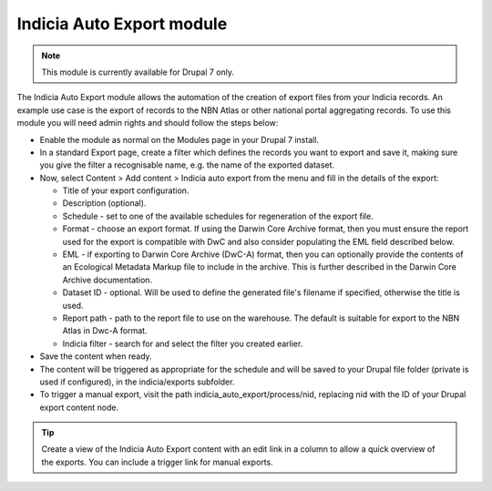 Indicia Auto Export module
--------------------------

.. note::

  This module is currently available for Drupal 7 only.

The Indicia Auto Export module allows the automation of the creation of export files
from your Indicia records. An example use case is the export of records to the NBN Atlas
or other national portal aggregating records. To use this module you will need admin
rights and should follow the steps below:

* Enable the module as normal on the Modules page in your Drupal 7 install.
* In a standard Export page, create a filter which defines the records you want to export
  and save it, making sure you give the filter a recognisable name, e.g. the name of the
  exported dataset.
* Now, select Content > Add content > Indicia auto export from the menu and fill in the
  details of the export:

  * Title of your export configuration.
  * Description (optional).
  * Schedule - set to one of the available schedules for regeneration of the export file.
  * Format - choose an export format. If using the Darwin Core Archive format, then
    you must ensure the report used for the export is compatible with DwC and also
    consider populating the EML field described below.
  * EML - if exporting to Darwin Core Archive (DwC-A) format, then you can optionally
    provide the contents of an Ecological Metadata Markup file to include in the archive.
    This is further described in the Darwin Core Archive documentation.
  * Dataset ID - optional. Will be used to define the generated file's filename if
    specified, otherwise the title is used.
  * Report path - path to the report file to use on the warehouse. The default is
    suitable for export to the NBN Atlas in Dwc-A format.
  * Indicia filter - search for and select the filter you created earlier.

* Save the content when ready.
* The content will be triggered as appropriate for the schedule and will be saved to your
  Drupal file folder (private is used if configured), in the indicia/exports subfolder.
* To trigger a manual export, visit the path indicia_auto_export/process/nid, replacing
  nid with the ID of your Drupal export content node.

.. tip::

  Create a view of the Indicia Auto Export content with an edit link in a column to
  allow a quick overview of the exports. You can include a trigger link for manual
  exports.